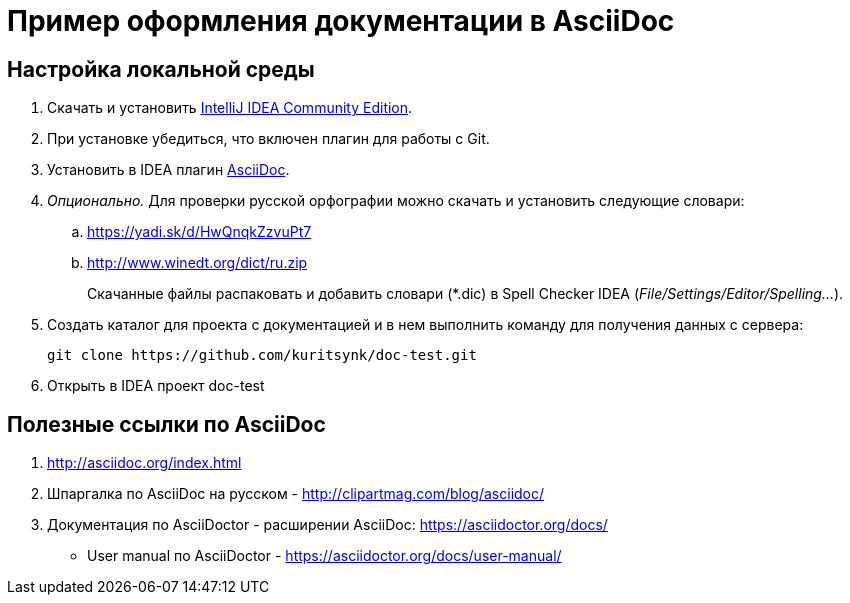 = Пример оформления документации в AsciiDoc

== Настройка локальной среды

. Скачать и установить https://www.jetbrains.com/idea/download/[IntelliJ IDEA Community Edition].
. При установке убедиться, что включен плагин для работы с Git.
. Установить в IDEA плагин https://plugins.jetbrains.com/plugin/7391-asciidoc[AsciiDoc].
. _Опционально._ Для проверки русской орфографии можно скачать и установить следующие словари:
    .. https://yadi.sk/d/HwQnqkZzvuPt7
    .. http://www.winedt.org/dict/ru.zip
+
Скачанные файлы распаковать и добавить словари (*.dic) в Spell Checker IDEA (_File/Settings/Editor/Spelling..._).
. Создать каталог для проекта с документацией и в нем выполнить команду для получения данных с сервера:
+
```
git clone https://github.com/kuritsynk/doc-test.git
```
. Открыть в IDEA проект doc-test

== Полезные ссылки по AsciiDoc

. http://asciidoc.org/index.html
. Шпаргалка по AsciiDoc на русском - http://clipartmag.com/blog/asciidoc/
. Документация по AsciiDoctor - расширении AsciiDoc: https://asciidoctor.org/docs/
* User manual по AsciiDoctor - https://asciidoctor.org/docs/user-manual/